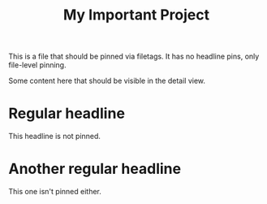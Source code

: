 #+title: My Important Project
#+filetags: :pinned:

This is a file that should be pinned via filetags.
It has no headline pins, only file-level pinning.

Some content here that should be visible in the detail view.

* Regular headline
  This headline is not pinned.

* Another regular headline
  This one isn't pinned either. 
